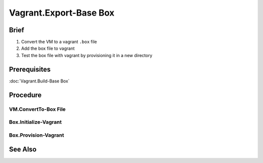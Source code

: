Vagrant.Export-Base Box
=======================

Brief
-----
1. Convert the VM to a vagrant ``.box`` file
2. Add the box file to vagrant
3. Test the box file with vagrant by provisioning it in a new directory

Prerequisites
-------------

:doc:`Vagrant.Build-Base Box`

Procedure
---------

.. _Test:

VM.ConvertTo-Box File
+++++++++++++++++++++

.. tab-set:: 

   .. tab-item:: VirtualBox
      :sync: virtualbox

      .. dropdown:: Ensure-NAT is Configured Correctly
         :open:

         .. image:: /images/20240120165626.png
      
      .. dropdown:: Install-Guest Additions
         :open:

         .. image:: /images/20240120181640.png

   .. tab-item:: VMWare
      :sync: vmware
         
      .. code-block:: powershell
         :caption: PowerShell (Script) (Host Machine)

         param ( 
           # Path to the virtual machine
           [Parameter(Mandatory=$true)] 
           [string]$VMDir,
         
           [Parameter(Mandatory=$true)]
           [string]$BoxDir,
         
           # Name of the virtual machine
           [Parameter(Mandatory=$true)] 
           [string]$VMName,
         
           # Name of the virtual machine provider
           [Parameter(Mandatory=$true)] 
           [string]$VMProvider
         )
         
         function Get-VMWarePath {
           @( 
             [System.Environment]::GetFolderPath('ProgramFiles'),
             [System.Environment]::GetFolderPath('ProgramFilesX86') 
           ) | ForEach-Object { 
             $ConditionalReturnValue = Join-Path $_ 'VMware' 'VMware Workstation'
             if ($ConditionalReturnValue | Test-Path -ErrorAction SilentlyContinue) { return $ConditionalReturnValue }
           }
         }
         $VMWarePath = Get-VMWarePath
         $VMDiskManager = ($VMWarePath) ? $(Join-Path $VMWarePath 'vmware-vdiskmanager.exe') : $null
         $VMDK = "$VMDir/$VMName.vmdk"
         & "$VMDiskManager" -d "$VMDK"
         & "$VMDiskManager" -k "$VMDK"
         
         $MetaData = @"
         {
           "provider": "$VMProvider"
         }
         "@
         
         $Files = Get-ChildItem -Path $VMDir
         $FilesToArchive = @()
         foreach ($File in $Files) {
           $Extension = $File.Extension.TrimStart('.')
           if ($Extension -in @('nvram', 'vmsd', 'vmx', 'vmxf', 'vmdk') -or  $File.Name -eq 'metadata.json') {
             $FilesToArchive += (Resolve-Path -Path $File.FullName -RelativeBasePath $VMDir -Relative).Substring(2)
           }
         }
         Set-Content -Path (Join-Path $VMDir 'metadata.json') -Value $MetaData -Force
         tar cvzf (Join-Path $BoxDir "$VMName.box") --directory=$VMDir $FilesToArchive

      .. code-block:: powershell
         :caption: PowerShell (Usage) (Host Machine)

         & (Join-Path '.' 'script.ps1') -VMDir (Join-Path 'E:' 'assets' 'vms' 'win-11') -BoxDir (Join-Path 'E:' 'assets' 'vagrant' 'boxes') -VMName 'win-11' -VMProvider 'vmware_desktop'

Box.Initialize-Vagrant
++++++++++++++++++++++

.. code-block:: shell
   :caption: shell / cmd (Host Machine)
   
   vagrant box add --name my-box /path/to/the/new.box
   vagrant init my-box

.. tab-set::

   .. tab-item:: VirtualBox
      :sync: virtualbox

      .. dropdown:: Add-Content to Vagrantfile
         :open:

         1. Copy **VirtualBox** \| <**Your VM**> \| **Settings** \| **Network** \| **Adapter 1** \| **Advanced** \| **MAC Address**
         2. Add the following to the Vagrantfile in the directory you called ``vagrant init`` in:
            
            .. code-block:: ini
               :caption: Vagrantfile (Host Machine)
            
               config.vm.base_mac=<mac address>

.. tab-set:: 

   .. tab-item:: GuestOS: Windows

      .. dropdown:: Add-Content to Vagrantfile 
         :open:

            Add the following to the Vagrantfile in the same directory you called ``vagrant init`` [1]_ [2]_

            .. code-block:: ini
               :caption: Vagrantfile (Host Machine)
            
               config.ssh.shell = "powershell"
               config.vm.guest = :windows
               config.vm.synced_folder '.', '/vagrant', disabled: true
            
            Add the following to fix ssh issues (see also: `Possibly related / Potential fix <https://github.com/hashicorp/vagrant/issues/12344#issuecomment-845065364>`_):

            .. code-block:: ini
               :caption: Vagrantfile (Host Machine)
            
            
               config.ssh.insert_key = false

Box.Provision-Vagrant
+++++++++++++++++++++

.. tab-set:: 

   .. tab-item:: VirtualBox

      .. code-block:: shell
         :caption: shell / cmd (Host Machine)

         vagrant up --provider virtualbox

   .. tab-item:: VMWare
      
      .. code-block:: shell
            :caption: shell / cmd (Host Machine)

            vagrant up --provider vmware_desktop

See Also
--------
.. card::

   **External Links**
   
   - https://developer.hashicorp.com/vagrant/docs/providers/vmware/boxes#optimizing-box-size
   - https://developer.hashicorp.com/vagrant/docs/providers/vmware/boxes#contents

   **Footnotes**

   .. [1] `windows required setting: config-vm-guest <https://developer.hashicorp.com/vagrant/docs/vagrantfile/machine_settings#config-vm-guest>`_
   .. [2] `remove synced folders <https://superuser.com/a/757031>`_